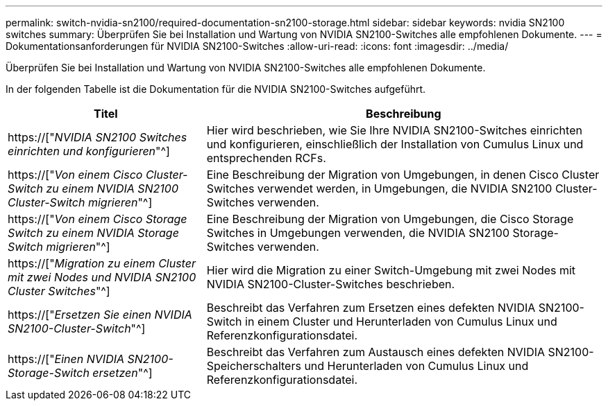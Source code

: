 ---
permalink: switch-nvidia-sn2100/required-documentation-sn2100-storage.html 
sidebar: sidebar 
keywords: nvidia SN2100 switches 
summary: Überprüfen Sie bei Installation und Wartung von NVIDIA SN2100-Switches alle empfohlenen Dokumente. 
---
= Dokumentationsanforderungen für NVIDIA SN2100-Switches
:allow-uri-read: 
:icons: font
:imagesdir: ../media/


[role="lead"]
Überprüfen Sie bei Installation und Wartung von NVIDIA SN2100-Switches alle empfohlenen Dokumente.

In der folgenden Tabelle ist die Dokumentation für die NVIDIA SN2100-Switches aufgeführt.

[cols="1,2"]
|===
| Titel | Beschreibung 


 a| 
https://["_NVIDIA SN2100 Switches einrichten und konfigurieren_"^]
 a| 
Hier wird beschrieben, wie Sie Ihre NVIDIA SN2100-Switches einrichten und konfigurieren, einschließlich der Installation von Cumulus Linux und entsprechenden RCFs.



 a| 
https://["_Von einem Cisco Cluster-Switch zu einem NVIDIA SN2100 Cluster-Switch migrieren_"^]
 a| 
Eine Beschreibung der Migration von Umgebungen, in denen Cisco Cluster Switches verwendet werden, in Umgebungen, die NVIDIA SN2100 Cluster-Switches verwenden.



 a| 
https://["_Von einem Cisco Storage Switch zu einem NVIDIA Storage Switch migrieren_"^]
 a| 
Eine Beschreibung der Migration von Umgebungen, die Cisco Storage Switches in Umgebungen verwenden, die NVIDIA SN2100 Storage-Switches verwenden.



 a| 
https://["_Migration zu einem Cluster mit zwei Nodes und NVIDIA SN2100 Cluster Switches_"^]
 a| 
Hier wird die Migration zu einer Switch-Umgebung mit zwei Nodes mit NVIDIA SN2100-Cluster-Switches beschrieben.



 a| 
https://["_Ersetzen Sie einen NVIDIA SN2100-Cluster-Switch_"^]
 a| 
Beschreibt das Verfahren zum Ersetzen eines defekten NVIDIA SN2100-Switch in einem Cluster und Herunterladen von Cumulus Linux und Referenzkonfigurationsdatei.



 a| 
https://["_Einen NVIDIA SN2100-Storage-Switch ersetzen_"^]
 a| 
Beschreibt das Verfahren zum Austausch eines defekten NVIDIA SN2100-Speicherschalters und Herunterladen von Cumulus Linux und Referenzkonfigurationsdatei.

|===